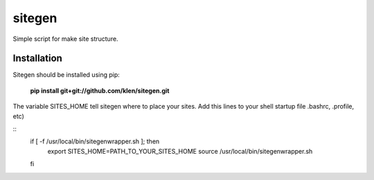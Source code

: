 ..   -*- mode: rst -*-

#######
sitegen
#######

Simple script for make site structure.

Installation
------------

Sitegen should be installed using pip:

    **pip install git+git://github.com/klen/sitegen.git**

The variable SITES_HOME tell sitegen where to place your sites.
Add this lines to your shell startup file .bashrc, .profile, etc)

::
    if [ -f /usr/local/bin/sitegenwrapper.sh ]; then
        export SITES_HOME=PATH_TO_YOUR_SITES_HOME
        source /usr/local/bin/sitegenwrapper.sh
    fi

